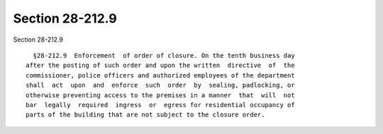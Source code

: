 Section 28-212.9
================

Section 28-212.9 ::    
        
     
        §28-212.9  Enforcement  of order of closure. On the tenth business day
      after the posting of such order and upon the written  directive  of  the
      commissioner, police officers and authorized employees of the department
      shall  act  upon  and  enforce  such  order  by  sealing, padlocking, or
      otherwise preventing access to the premises in a manner  that  will  not
      bar  legally  required  ingress  or  egress for residential occupancy of
      parts of the building that are not subject to the closure order.
    
    
    
    
    
    
    
